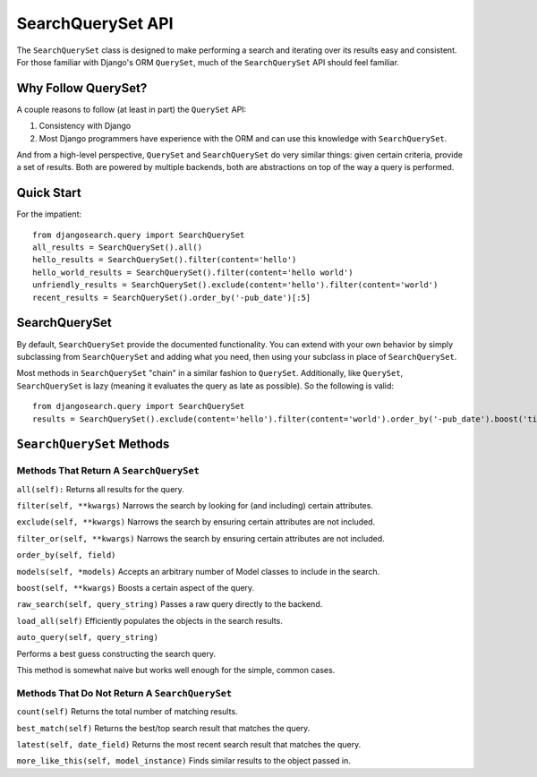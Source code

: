 ==================
SearchQuerySet API
==================

The ``SearchQuerySet`` class is designed to make performing a search and iterating
over its results easy and consistent. For those familiar with Django's ORM
``QuerySet``, much of the ``SearchQuerySet`` API should feel familiar.


Why Follow QuerySet?
====================

A couple reasons to follow (at least in part) the ``QuerySet`` API:

#. Consistency with Django
#. Most Django programmers have experience with the ORM and can use this
   knowledge with ``SearchQuerySet``.

And from a high-level perspective, ``QuerySet`` and ``SearchQuerySet`` do very similar
things: given certain criteria, provide a set of results. Both are powered by
multiple backends, both are abstractions on top of the way a query is performed.


Quick Start
===========

For the impatient::

    from djangosearch.query import SearchQuerySet
    all_results = SearchQuerySet().all()
    hello_results = SearchQuerySet().filter(content='hello')
    hello_world_results = SearchQuerySet().filter(content='hello world')
    unfriendly_results = SearchQuerySet().exclude(content='hello').filter(content='world')
    recent_results = SearchQuerySet().order_by('-pub_date')[:5]


SearchQuerySet
==============

By default, ``SearchQuerySet`` provide the documented functionality. You can
extend with your own behavior by simply subclassing from ``SearchQuerySet`` and
adding what you need, then using your subclass in place of ``SearchQuerySet``.

Most methods in ``SearchQuerySet`` "chain" in a similar fashion to ``QuerySet``.
Additionally, like ``QuerySet``, ``SearchQuerySet`` is lazy (meaning it evaluates the
query as late as possible). So the following is valid::

    from djangosearch.query import SearchQuerySet
    results = SearchQuerySet().exclude(content='hello').filter(content='world').order_by('-pub_date').boost('title', 0.5)[10:20]


``SearchQuerySet`` Methods
==========================

Methods That Return A ``SearchQuerySet``
----------------------------------------

``all(self):``
Returns all results for the query.

``filter(self, **kwargs)``
Narrows the search by looking for (and including) certain attributes.

``exclude(self, **kwargs)``
Narrows the search by ensuring certain attributes are not included.

``filter_or(self, **kwargs)``
Narrows the search by ensuring certain attributes are not included.

``order_by(self, field)``

``models(self, *models)``
Accepts an arbitrary number of Model classes to include in the search.

``boost(self, **kwargs)``
Boosts a certain aspect of the query.

``raw_search(self, query_string)``
Passes a raw query directly to the backend.

``load_all(self)``
Efficiently populates the objects in the search results.

``auto_query(self, query_string)``

Performs a best guess constructing the search query.

This method is somewhat naive but works well enough for the simple,
common cases.


Methods That Do Not Return A ``SearchQuerySet``
-----------------------------------------------

``count(self)``
Returns the total number of matching results.

``best_match(self)``
Returns the best/top search result that matches the query.

``latest(self, date_field)``
Returns the most recent search result that matches the query.

``more_like_this(self, model_instance)``
Finds similar results to the object passed in.
